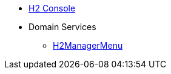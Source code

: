 


* xref:testing:h2console:about.adoc[H2 Console]

* Domain Services
** xref:testing:h2console:services/H2ManagerMenu.adoc[H2ManagerMenu]

